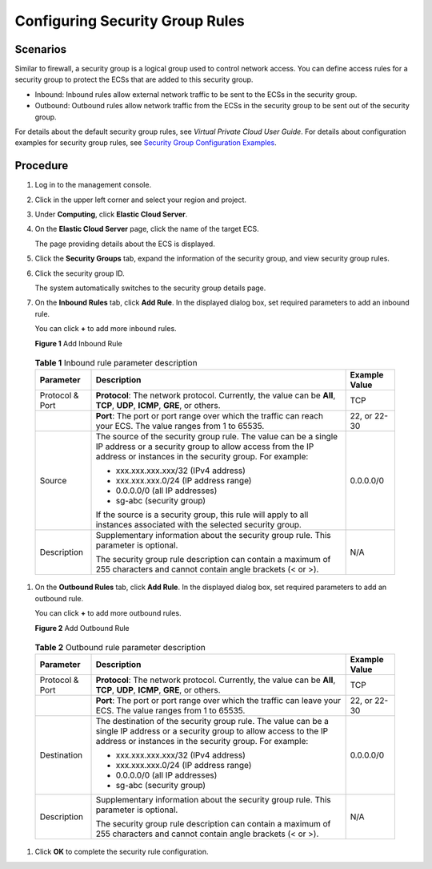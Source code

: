 Configuring Security Group Rules
================================

Scenarios
---------

Similar to firewall, a security group is a logical group used to control network access. You can define access rules for a security group to protect the ECSs that are added to this security group.

-  Inbound: Inbound rules allow external network traffic to be sent to the ECSs in the security group.
-  Outbound: Outbound rules allow network traffic from the ECSs in the security group to be sent out of the security group.

For details about the default security group rules, see *Virtual Private Cloud User Guide*. For details about configuration examples for security group rules, see `Security Group Configuration Examples <en-us_topic_0140323152.html>`__.

Procedure
---------

#. Log in to the management console.

#. Click |image1| in the upper left corner and select your region and project.

#. Under **Computing**, click **Elastic Cloud Server**.

#. On the **Elastic Cloud Server** page, click the name of the target ECS.

   The page providing details about the ECS is displayed.

#. Click the **Security Groups** tab, expand the information of the security group, and view security group rules.

#. Click the security group ID.

   The system automatically switches to the security group details page.

#. On the **Inbound Rules** tab, click **Add Rule**. In the displayed dialog box, set required parameters to add an inbound rule.

   You can click **+** to add more inbound rules.

   | **Figure 1** Add Inbound Rule
   | |image2|


.. _EN-US_TOPIC_0030878383__en-us_topic_0118534005_table111445216564:

   .. table:: **Table 1** Inbound rule parameter description

      +---------------------------------------+---------------------------------------+---------------------------------------+
      | **Parameter**                         | **Description**                       | **Example Value**                     |
      +=======================================+=======================================+=======================================+
      | Protocol & Port                       | **Protocol**: The network protocol.   | TCP                                   |
      |                                       | Currently, the value can be **All**,  |                                       |
      |                                       | **TCP**, **UDP**, **ICMP**, **GRE**,  |                                       |
      |                                       | or others.                            |                                       |
      +---------------------------------------+---------------------------------------+---------------------------------------+
      |                                       | **Port**: The port or port range over | 22, or 22-30                          |
      |                                       | which the traffic can reach your ECS. |                                       |
      |                                       | The value ranges from 1 to 65535.     |                                       |
      +---------------------------------------+---------------------------------------+---------------------------------------+
      | Source                                | The source of the security group      | 0.0.0.0/0                             |
      |                                       | rule. The value can be a single IP    |                                       |
      |                                       | address or a security group to allow  |                                       |
      |                                       | access from the IP address or         |                                       |
      |                                       | instances in the security group. For  |                                       |
      |                                       | example:                              |                                       |
      |                                       |                                       |                                       |
      |                                       | -  xxx.xxx.xxx.xxx/32 (IPv4 address)  |                                       |
      |                                       | -  xxx.xxx.xxx.0/24 (IP address       |                                       |
      |                                       |    range)                             |                                       |
      |                                       | -  0.0.0.0/0 (all IP addresses)       |                                       |
      |                                       | -  sg-abc (security group)            |                                       |
      |                                       |                                       |                                       |
      |                                       | If the source is a security group,    |                                       |
      |                                       | this rule will apply to all instances |                                       |
      |                                       | associated with the selected security |                                       |
      |                                       | group.                                |                                       |
      +---------------------------------------+---------------------------------------+---------------------------------------+
      | Description                           | Supplementary information about the   | N/A                                   |
      |                                       | security group rule. This parameter   |                                       |
      |                                       | is optional.                          |                                       |
      |                                       |                                       |                                       |
      |                                       | The security group rule description   |                                       |
      |                                       | can contain a maximum of 255          |                                       |
      |                                       | characters and cannot contain angle   |                                       |
      |                                       | brackets (< or >).                    |                                       |
      +---------------------------------------+---------------------------------------+---------------------------------------+

#. On the **Outbound Rules** tab, click **Add Rule**. In the displayed dialog box, set required parameters to add an outbound rule.

   You can click **+** to add more outbound rules.

   | **Figure 2** Add Outbound Rule
   | |image3|


.. _EN-US_TOPIC_0030878383__en-us_topic_0118534005_table0614192319232:

   .. table:: **Table 2** Outbound rule parameter description

      +---------------------------------------+---------------------------------------+---------------------------------------+
      | **Parameter**                         | **Description**                       | **Example Value**                     |
      +=======================================+=======================================+=======================================+
      | Protocol & Port                       | **Protocol**: The network protocol.   | TCP                                   |
      |                                       | Currently, the value can be **All**,  |                                       |
      |                                       | **TCP**, **UDP**, **ICMP**, **GRE**,  |                                       |
      |                                       | or others.                            |                                       |
      +---------------------------------------+---------------------------------------+---------------------------------------+
      |                                       | **Port**: The port or port range over | 22, or 22-30                          |
      |                                       | which the traffic can leave your ECS. |                                       |
      |                                       | The value ranges from 1 to 65535.     |                                       |
      +---------------------------------------+---------------------------------------+---------------------------------------+
      | Destination                           | The destination of the security group | 0.0.0.0/0                             |
      |                                       | rule. The value can be a single IP    |                                       |
      |                                       | address or a security group to allow  |                                       |
      |                                       | access to the IP address or instances |                                       |
      |                                       | in the security group. For example:   |                                       |
      |                                       |                                       |                                       |
      |                                       | -  xxx.xxx.xxx.xxx/32 (IPv4 address)  |                                       |
      |                                       | -  xxx.xxx.xxx.0/24 (IP address       |                                       |
      |                                       |    range)                             |                                       |
      |                                       | -  0.0.0.0/0 (all IP addresses)       |                                       |
      |                                       | -  sg-abc (security group)            |                                       |
      +---------------------------------------+---------------------------------------+---------------------------------------+
      | Description                           | Supplementary information about the   | N/A                                   |
      |                                       | security group rule. This parameter   |                                       |
      |                                       | is optional.                          |                                       |
      |                                       |                                       |                                       |
      |                                       | The security group rule description   |                                       |
      |                                       | can contain a maximum of 255          |                                       |
      |                                       | characters and cannot contain angle   |                                       |
      |                                       | brackets (< or >).                    |                                       |
      +---------------------------------------+---------------------------------------+---------------------------------------+

#. Click **OK** to complete the security rule configuration.


.. |image1| image:: /_static/images/en-us_image_0210779229.png

.. |image2| image:: /_static/images/en-us_image_0284920908.png
   :class: imgResize

.. |image3| image:: /_static/images/en-us_image_0284993717.png
   :class: imgResize

